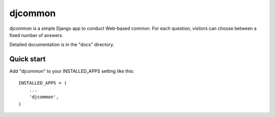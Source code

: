 =====
djcommon
=====

djcommon is a simple Django app to conduct Web-based common. For each
question, visitors can choose between a fixed number of answers.

Detailed documentation is in the "docs" directory.

Quick start
-----------

Add "djcommon" to your INSTALLED_APPS setting like this::

    INSTALLED_APPS = (
        ...
        'djcommon',
    )